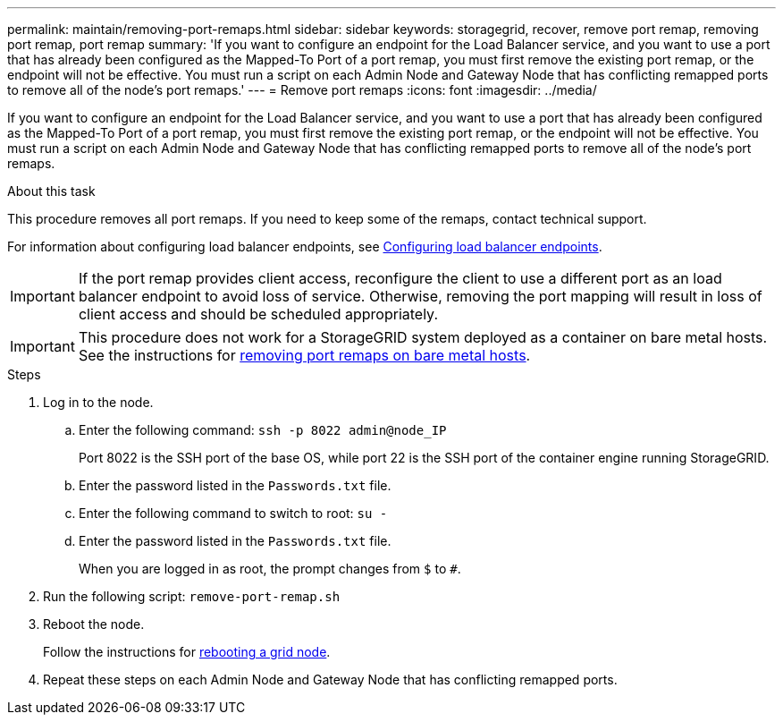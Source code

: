 ---
permalink: maintain/removing-port-remaps.html
sidebar: sidebar
keywords: storagegrid, recover, remove port remap, removing port remap, port remap
summary: 'If you want to configure an endpoint for the Load Balancer service, and you want to use a port that has already been configured as the Mapped-To Port of a port remap, you must first remove the existing port remap, or the endpoint will not be effective. You must run a script on each Admin Node and Gateway Node that has conflicting remapped ports to remove all of the node’s port remaps.'
---
= Remove port remaps
:icons: font
:imagesdir: ../media/

[.lead]
If you want to configure an endpoint for the Load Balancer service, and you want to use a port that has already been configured as the Mapped-To Port of a port remap, you must first remove the existing port remap, or the endpoint will not be effective. You must run a script on each Admin Node and Gateway Node that has conflicting remapped ports to remove all of the node's port remaps.

.About this task

This procedure removes all port remaps. If you need to keep some of the remaps, contact technical support.

For information about configuring load balancer endpoints, see link:../admin/configuring-load-balancer-endpoints.html[Configuring load balancer endpoints].

IMPORTANT: If the port remap provides client access, reconfigure the client to use a different port as an load balancer endpoint to avoid loss of service. Otherwise, removing the port mapping will result in loss of client access and should be scheduled appropriately.

IMPORTANT: This procedure does not work for a StorageGRID system deployed as a container on bare metal hosts. See the instructions for link:removing-port-remaps-on-bare-metal-hosts.html[removing port remaps on bare metal hosts].

.Steps

. Log in to the node.
 .. Enter the following command: `ssh -p 8022 admin@node_IP`
+
Port 8022 is the SSH port of the base OS, while port 22 is the SSH port of the container engine running StorageGRID.

 .. Enter the password listed in the `Passwords.txt` file.
 .. Enter the following command to switch to root: `su -`
 .. Enter the password listed in the `Passwords.txt` file.
+
When you are logged in as root, the prompt changes from `$` to `#`.
. Run the following script: `remove-port-remap.sh`
. Reboot the node.
+
Follow the instructions for link:rebooting-grid-node.html[rebooting a grid node].

. Repeat these steps on each Admin Node and Gateway Node that has conflicting remapped ports.

